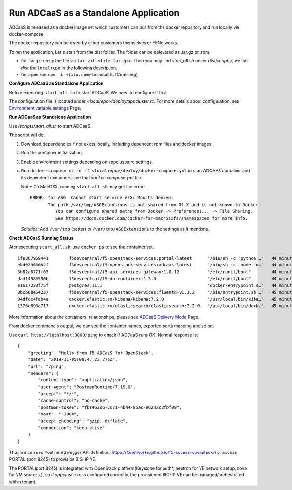 Run ADCaaS as a Standalone Application
======================================

ADCaaS is released as a docker image set which customers can pull from
the docker repository and run locally via docker-compose.

The docker repository can be owed by either customers themselves or
F5Networks.

To run the application, Let's start from the dist folder. The folder can
be delevered as .tar.gz or .rpm.

-  for .tar.gz: unzip the file via ``tar zxf <file.tar.gz>``. Then you
   may find *start\_all.sh* under *dist/scripts/*, we call *dist* the
   ``localrepo`` in the following description.
-  for .rpm: run ``rpm -i <file.rpm>`` to install it. [Comming]

**Configure ADCaaS as Standalone Application**

Before executing ``start_all.sh`` to start ADCaaS. We need to configure
it first.

The configuration file is located under
*<localrepo>/deploy/appcluster.rc*. For more details about
configuration, see `Environment variable settings <configuration.html>`_ Page.

**Run ADCaaS as Standalone Application**

Use */scripts/start\_all.sh* to start ADCaaS.

The script will do:

1) Download dependencies if not exists locally, including dependent rpm
   files and docker images.
2) Run the container initialization.
3) Enable environment settings depending on appcluster.rc settings.
4) Run ``docker-compose up -d -f <localrepo>/deploy/docker-compose.yml``
   to start ADCAAS container and its dependent containers, see that
   *docker-compose.yml* file.

   Note: On MacOSX, running ``start_all.sh`` may get the error:

   ::

       ERROR: for ASG  Cannot start service ASG: Mounts denied:
              The path /var/tmp/ASGExtensions is not shared from OS X and is not known to Docker.       
                 You can configure shared paths from Docker -> Preferences... -> File Sharing.
                 See https://docs.docker.com/docker-for-mac/osxfs/#namespaces for more info.
            


   *Solution*: Add ``/var/tmp`` (better) or ``/var/tmp/ASGExtensions`` to the settings as it mentions.


**Check ADCaaS Running Status**

Ater executing ``start_all.sh``, use ``docker ps`` to see the container
set.

::

    1fe367969441        f5devcentral/f5-openstack-services:portal-latest      "/bin/sh -c 'python …"   44 minutes ago      Up 44 minutes       0.0.0.0:8245->80/tcp                                                                     PORTAL
    ebd02566082f        f5devcentral/f5-openstack-services:adcaas-latest      "/bin/sh -c 'node in…"   44 minutes ago      Up 44 minutes       0.0.0.0:3000->3000/tcp                                                                   ADCAAS
    3b82a0771f03        f5devcentral/f5-api-services-gateway:1.0.12           "/etc/runit/boot"        44 minutes ago      Up 44 minutes       0.0.0.0:8080->80/tcp, 0.0.0.0:8443->443/tcp                                              ASG
    dad14585530b        f5devcentral/f5-do-container:1.5.0                    "/etc/runit/boot"        44 minutes ago      Up 44 minutes       0.0.0.0:8081->80/tcp, 0.0.0.0:9443->443/tcp                                              DO
    e1617238f75f        postgres:11.1                                         "docker-entrypoint.s…"   44 minutes ago      Up 44 minutes       0.0.0.0:5432->5432/tcp                                                                   POSTGRES
    8bcb68e54237        f5devcentral/f5-openstack-services:fluentd-v1.3.2     "/bin/entrypoint.sh …"   45 minutes ago      Up 44 minutes       0.0.0.0:20001->20001/udp, 5140/tcp, 0.0.0.0:24224->24224/udp, 0.0.0.0:24224->24224/tcp   FLUENTD
    04dfcc4fab4a        docker.elastic.co/kibana/kibana:7.2.0                 "/usr/local/bin/kiba…"   45 minutes ago      Up 45 minutes       0.0.0.0:5601->5601/tcp                                                                   KIBANA
    1376e898a717        docker.elastic.co/elasticsearch/elasticsearch:7.2.0   "/usr/local/bin/dock…"   45 minutes ago      Up 45 minutes       0.0.0.0:9200->9200/tcp, 9300/tcp                                                         ELASTICSEARCH

More information about the containers' relationships, please see
`ADCaaS Delivery Mode <delivery-mode.html>`_ Page.

From docker command's output, we can see the container names, exported
ports mapping and so on.

Use ``curl http://localhost:3000/ping`` to check if ADCaaS runs OK.
Normal response is:

::

    {
        "greeting": "Hello from F5 ADCaaS for OpenStack",
        "date": "2019-11-05T08:47:23.276Z",
        "url": "/ping",
        "headers": {
            "content-type": "application/json",
            "user-agent": "PostmanRuntime/7.19.0",
            "accept": "*/*",
            "cache-control": "no-cache",
            "postman-token": "fb8463c6-2c71-4b44-85ac-e6233c2fbf09",
            "host": ":3000",
            "accept-encoding": "gzip, deflate",
            "connection": "keep-alive"
        }
    }

Thus we can use Postman(Swagger API definition:
https://f5networks.github.io/f5-adcaas-openstack/) or access PORTAL
(port:8245) to provision BIG-IP VE.

The PORTAL(port:8245) is integrated with OpenStack platform(Keystone for auth*, neutron for VE network setup, nova for VM sources.), so if `appcluster.rc` is configured correctly, the provisioned BIG-IP VE can be managed/orchestrated within tenant.
